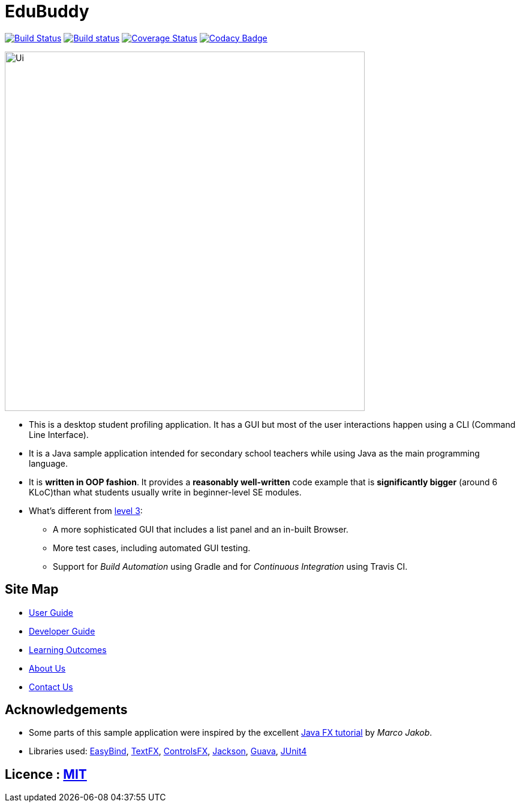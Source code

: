 = EduBuddy
ifdef::env-github,env-browser[:relfileprefix: docs/]

https://travis-ci.org/CS2103JAN2018-T09-B1/main[image:https://travis-ci.org/CS2103JAN2018-T09-B1/main.svg?branch=master[Build Status]]
https://ci.appveyor.com/project/kengsengg/main[image:https://ci.appveyor.com/api/projects/status/imspkq3b5pvh5p1d?svg=true[Build status]]
https://coveralls.io/github/CS2103JAN2018-T09-B1/main?branch=master[image:https://coveralls.io/repos/github/CS2103JAN2018-T09-B1/main/badge.svg?branch=master[Coverage Status]]
https://www.codacy.com/app/kengsengg/main?utm_source=github.com&amp;utm_medium=referral&amp;utm_content=CS2103JAN2018-T09-B1/main&amp;utm_campaign=Badge_Grade[image:https://api.codacy.com/project/badge/Grade/aa9351de0bd0451596b55bf5839464d9[Codacy Badge]]

ifdef::env-github[]
image::docs/images/Ui.png[width="600"]
endif::[]

ifndef::env-github[]
image::images/Ui.png[width="600"]
endif::[]

* This is a desktop student profiling application. It has a GUI but most of the user interactions happen using a CLI (Command Line Interface).
* It is a Java sample application intended for secondary school teachers while using Java as the main programming language.
* It is *written in OOP fashion*. It provides a *reasonably well-written* code example that is *significantly bigger* (around 6 KLoC)than what students usually write in beginner-level SE modules.
* What's different from https://github.com/se-edu/addressbook-level3[level 3]:
** A more sophisticated GUI that includes a list  panel and an in-built Browser.
** More test cases, including automated GUI testing.
** Support for _Build Automation_ using Gradle and for _Continuous Integration_ using Travis CI.

== Site Map

* <<UserGuide#, User Guide>>
* <<DeveloperGuide#, Developer Guide>>
* <<LearningOutcomes#, Learning Outcomes>>
* <<AboutUs#, About Us>>
* <<ContactUs#, Contact Us>>

== Acknowledgements

* Some parts of this sample application were inspired by the excellent http://code.makery.ch/library/javafx-8-tutorial/[Java FX tutorial] by
_Marco Jakob_.
* Libraries used: https://github.com/TomasMikula/EasyBind[EasyBind], https://github.com/TestFX/TestFX[TextFX], https://bitbucket.org/controlsfx/controlsfx/[ControlsFX], https://github.com/FasterXML/jackson[Jackson], https://github.com/google/guava[Guava], https://github.com/junit-team/junit4[JUnit4]

== Licence : link:LICENSE[MIT]
